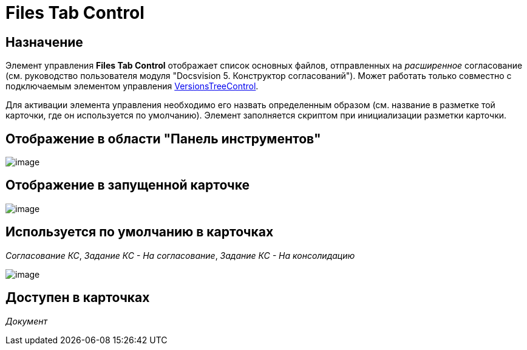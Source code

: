 = Files Tab Control

== Назначение

Элемент управления *Files Tab Control* отображает список основных файлов, отправленных на _расширенное_ согласование (см. руководство пользователя модуля "Docsvision 5. Конструктор согласований"). Может работать только совместно с подключаемым элементом управления xref:lay_HardcodeElements_VersionsTreeControl.adoc[VersionsTreeControl].

Для активации элемента управления необходимо его назвать определенным образом (см. название в разметке той карточки, где он используется по умолчанию). Элемент заполняется скриптом при инициализации разметки карточки.

== Отображение в области "Панель инструментов"

image::lay_HardCodeElement_FilesTabControl.png[image]

== Отображение в запущенной карточке

image::lay_Card_HC_FilesTabControl.png[image]

== Используется по умолчанию в карточках

_Согласование КС_, _Задание КС - На согласование_, _Задание КС - На консолидацию_

image::lay_TCard_approval_FilesTabControl.png[image]

== Доступен в карточках

_Документ_
